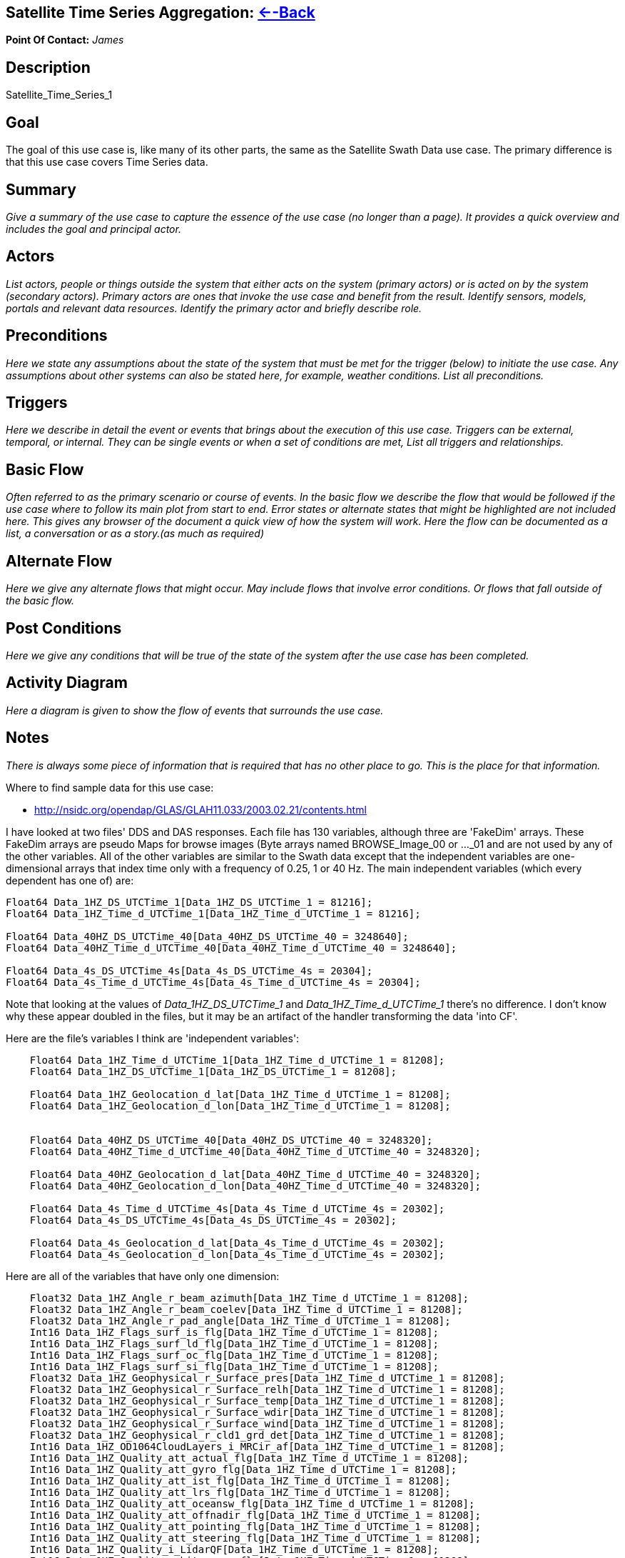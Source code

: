 //= Satellite Time Series Aggregation - OPeNDAP Documentation
//:Leonard Porrello <lporrel@gmail.com>:
//{docdate}
//:numbered:
//:toc:

== Satellite Time Series Aggregation: link:../index.php/Use_cases_for_swath_and_time_series_aggregation[<--Back]

*Point Of Contact:* _James_

== Description

Satellite_Time_Series_1

== Goal

The goal of this use case is, like many of its other parts, the same as
the Satellite Swath Data use case. The primary difference is that this
use case covers Time Series data.

== Summary

_Give a summary of the use case to capture the essence of the use case
(no longer than a page). It provides a quick overview and includes the
goal and principal actor._

== Actors

_List actors, people or things outside the system that either acts on
the system (primary actors) or is acted on by the system (secondary
actors). Primary actors are ones that invoke the use case and benefit
from the result. Identify sensors, models, portals and relevant data
resources. Identify the primary actor and briefly describe role._

== Preconditions

_Here we state any assumptions about the state of the system that must
be met for the trigger (below) to initiate the use case. Any assumptions
about other systems can also be stated here, for example, weather
conditions. List all preconditions._

== Triggers

_Here we describe in detail the event or events that brings about the
execution of this use case. Triggers can be external, temporal, or
internal. They can be single events or when a set of conditions are met,
List all triggers and relationships._

== Basic Flow

_Often referred to as the primary scenario or course of events. In the
basic flow we describe the flow that would be followed if the use case
where to follow its main plot from start to end. Error states or
alternate states that might be highlighted are not included here. This
gives any browser of the document a quick view of how the system will
work. Here the flow can be documented as a list, a conversation or as a
story.(as much as required)_

== Alternate Flow

_Here we give any alternate flows that might occur. May include flows
that involve error conditions. Or flows that fall outside of the basic
flow._

== Post Conditions

_Here we give any conditions that will be true of the state of the
system after the use case has been completed._

== Activity Diagram

_Here a diagram is given to show the flow of events that surrounds the
use case._

== Notes

_There is always some piece of information that is required that has no
other place to go. This is the place for that information._

Where to find sample data for this use case:

* http://nsidc.org/opendap/GLAS/GLAH11.033/2003.02.21/contents.html

I have looked at two files' DDS and DAS responses. Each file has 130
variables, although three are 'FakeDim' arrays. These FakeDim arrays are
pseudo Maps for browse images (Byte arrays named BROWSE_Image_00 or
..._01 and are not used by any of the other variables. All of the other
variables are similar to the Swath data except that the independent
variables are one-dimensional arrays that index time only with a
frequency of 0.25, 1 or 40 Hz. The main independent variables (which
every dependent has one of) are:

---------------------------------------------------------------------------
Float64 Data_1HZ_DS_UTCTime_1[Data_1HZ_DS_UTCTime_1 = 81216];
Float64 Data_1HZ_Time_d_UTCTime_1[Data_1HZ_Time_d_UTCTime_1 = 81216];
 
Float64 Data_40HZ_DS_UTCTime_40[Data_40HZ_DS_UTCTime_40 = 3248640];
Float64 Data_40HZ_Time_d_UTCTime_40[Data_40HZ_Time_d_UTCTime_40 = 3248640];

Float64 Data_4s_DS_UTCTime_4s[Data_4s_DS_UTCTime_4s = 20304];
Float64 Data_4s_Time_d_UTCTime_4s[Data_4s_Time_d_UTCTime_4s = 20304];
---------------------------------------------------------------------------

Note that looking at the values of _Data_1HZ_DS_UTCTime_1_ and
_Data_1HZ_Time_d_UTCTime_1_ there's no difference. I don't know why
these appear doubled in the files, but it may be an artifact of the
handler transforming the data 'into CF'.

Here are the file's variables I think are 'independent variables':

-------------------------------------------------------------------------------
    Float64 Data_1HZ_Time_d_UTCTime_1[Data_1HZ_Time_d_UTCTime_1 = 81208];
    Float64 Data_1HZ_DS_UTCTime_1[Data_1HZ_DS_UTCTime_1 = 81208];

    Float64 Data_1HZ_Geolocation_d_lat[Data_1HZ_Time_d_UTCTime_1 = 81208];
    Float64 Data_1HZ_Geolocation_d_lon[Data_1HZ_Time_d_UTCTime_1 = 81208];


    Float64 Data_40HZ_DS_UTCTime_40[Data_40HZ_DS_UTCTime_40 = 3248320];
    Float64 Data_40HZ_Time_d_UTCTime_40[Data_40HZ_Time_d_UTCTime_40 = 3248320];

    Float64 Data_40HZ_Geolocation_d_lat[Data_40HZ_Time_d_UTCTime_40 = 3248320];
    Float64 Data_40HZ_Geolocation_d_lon[Data_40HZ_Time_d_UTCTime_40 = 3248320];

    Float64 Data_4s_Time_d_UTCTime_4s[Data_4s_Time_d_UTCTime_4s = 20302];
    Float64 Data_4s_DS_UTCTime_4s[Data_4s_DS_UTCTime_4s = 20302];

    Float64 Data_4s_Geolocation_d_lat[Data_4s_Time_d_UTCTime_4s = 20302];
    Float64 Data_4s_Geolocation_d_lon[Data_4s_Time_d_UTCTime_4s = 20302];
-------------------------------------------------------------------------------

Here are all of the variables that have only one dimension:

---------------------------------------------------------------------------------------------------
    Float32 Data_1HZ_Angle_r_beam_azimuth[Data_1HZ_Time_d_UTCTime_1 = 81208];
    Float32 Data_1HZ_Angle_r_beam_coelev[Data_1HZ_Time_d_UTCTime_1 = 81208];
    Float32 Data_1HZ_Angle_r_pad_angle[Data_1HZ_Time_d_UTCTime_1 = 81208];
    Int16 Data_1HZ_Flags_surf_is_flg[Data_1HZ_Time_d_UTCTime_1 = 81208];
    Int16 Data_1HZ_Flags_surf_ld_flg[Data_1HZ_Time_d_UTCTime_1 = 81208];
    Int16 Data_1HZ_Flags_surf_oc_flg[Data_1HZ_Time_d_UTCTime_1 = 81208];
    Int16 Data_1HZ_Flags_surf_si_flg[Data_1HZ_Time_d_UTCTime_1 = 81208];
    Float32 Data_1HZ_Geophysical_r_Surface_pres[Data_1HZ_Time_d_UTCTime_1 = 81208];
    Float32 Data_1HZ_Geophysical_r_Surface_relh[Data_1HZ_Time_d_UTCTime_1 = 81208];
    Float32 Data_1HZ_Geophysical_r_Surface_temp[Data_1HZ_Time_d_UTCTime_1 = 81208];
    Float32 Data_1HZ_Geophysical_r_Surface_wdir[Data_1HZ_Time_d_UTCTime_1 = 81208];
    Float32 Data_1HZ_Geophysical_r_Surface_wind[Data_1HZ_Time_d_UTCTime_1 = 81208];
    Float32 Data_1HZ_Geophysical_r_cld1_grd_det[Data_1HZ_Time_d_UTCTime_1 = 81208];
    Int16 Data_1HZ_OD1064CloudLayers_i_MRCir_af[Data_1HZ_Time_d_UTCTime_1 = 81208];
    Int16 Data_1HZ_Quality_att_actual_flg[Data_1HZ_Time_d_UTCTime_1 = 81208];
    Int16 Data_1HZ_Quality_att_gyro_flg[Data_1HZ_Time_d_UTCTime_1 = 81208];
    Int16 Data_1HZ_Quality_att_ist_flg[Data_1HZ_Time_d_UTCTime_1 = 81208];
    Int16 Data_1HZ_Quality_att_lrs_flg[Data_1HZ_Time_d_UTCTime_1 = 81208];
    Int16 Data_1HZ_Quality_att_oceansw_flg[Data_1HZ_Time_d_UTCTime_1 = 81208];
    Int16 Data_1HZ_Quality_att_offnadir_flg[Data_1HZ_Time_d_UTCTime_1 = 81208];
    Int16 Data_1HZ_Quality_att_pointing_flg[Data_1HZ_Time_d_UTCTime_1 = 81208];
    Int16 Data_1HZ_Quality_att_steering_flg[Data_1HZ_Time_d_UTCTime_1 = 81208];
    Int16 Data_1HZ_Quality_i_LidarQF[Data_1HZ_Time_d_UTCTime_1 = 81208];
    Int16 Data_1HZ_Quality_orbit_array_flg[Data_1HZ_Time_d_UTCTime_1 = 81208];
    Int16 Data_1HZ_Quality_orbit_att_flg[Data_1HZ_Time_d_UTCTime_1 = 81208];
    Int16 Data_1HZ_Quality_orbit_gps_flg[Data_1HZ_Time_d_UTCTime_1 = 81208];
    Int16 Data_1HZ_Quality_orbit_man_flg[Data_1HZ_Time_d_UTCTime_1 = 81208];
    Int16 Data_1HZ_Quality_orbit_model_flg[Data_1HZ_Time_d_UTCTime_1 = 81208];
    Int16 Data_1HZ_Quality_orbit_pred_flg[Data_1HZ_Time_d_UTCTime_1 = 81208];
    Int16 Data_1HZ_RangeDelay_i_blow_snow_conf[Data_1HZ_Time_d_UTCTime_1 = 81208];
    Int16 Data_1HZ_RangeDelay_i_cld1_mswf[Data_1HZ_Time_d_UTCTime_1 = 81208];
    Float32 Data_1HZ_RangeDelay_r_bs_erd[Data_1HZ_Time_d_UTCTime_1 = 81208];
    Float32 Data_1HZ_RangeDelay_r_erd[Data_1HZ_Time_d_UTCTime_1 = 81208];
    Float32 Data_1HZ_RangeDelay_r_pse[Data_1HZ_Time_d_UTCTime_1 = 81208];
    Float32 Data_1HZ_RangeDelay_r_rdu[Data_1HZ_Time_d_UTCTime_1 = 81208];
    Float32 Data_1HZ_RangeDelay_r_reflCor_atm[Data_1HZ_Time_d_UTCTime_1 = 81208];
    Float32 Data_1HZ_RangeDelay_r_reflct_1064msf_1hz[Data_1HZ_Time_d_UTCTime_1 = 81208];
    Float32 Data_1HZ_RangeDelay_r_reflct_1064od_1hz_cor[Data_1HZ_Time_d_UTCTime_1 = 81208];
    Float32 Data_1HZ_RangeDelay_r_reflct_pristine_1hz[Data_1HZ_Time_d_UTCTime_1 = 81208];
    Float32 Data_1HZ_Reflectivity_r_SolAng[Data_1HZ_Time_d_UTCTime_1 = 81208];
    Int32 Data_1HZ_Time_i_rec_ndx[Data_1HZ_Time_d_UTCTime_1 = 81208];

    Float32 Data_40HZ_OpticalDepth_r_reflct_1064msf_40hz[Data_40HZ_Time_d_UTCTime_40 = 3248320];
    Float32 Data_40HZ_OpticalDepth_r_reflct_1064od_40hz_cor[Data_40HZ_Time_d_UTCTime_40 = 3248320];
    Int32 Data_40HZ_Time_i_rec_ndx[Data_40HZ_Time_d_UTCTime_40 = 3248320];
    Int32 Data_40HZ_Time_i_shot_count[Data_40HZ_Time_d_UTCTime_40 = 3248320];

    Int16 Data_4s_LowResAerosol_OD_i_aod_flg_4s[Data_4s_Time_d_UTCTime_4s = 20302];
    Int16 Data_4s_LowResAerosol_OD_i_pbl4_qf[Data_4s_Time_d_UTCTime_4s = 20302];
    Int16 Data_4s_LowResAerosol_OD_i_pbl4_uf[Data_4s_Time_d_UTCTime_4s = 20302];
    Float32 Data_4s_LowResAerosol_OD_r_aod_4s[Data_4s_Time_d_UTCTime_4s = 20302];
    Float32 Data_4s_PBL4_od_r_Aer_PBL_LR_grd_det[Data_4s_Time_d_UTCTime_4s = 20302];
    Float32 Data_4s_PBL4_od_r_Aer_PBL_LR_pres[Data_4s_Time_d_UTCTime_4s = 20302];
    Float32 Data_4s_PBL4_od_r_Aer_PBL_LR_relh[Data_4s_Time_d_UTCTime_4s = 20302];
    Float32 Data_4s_PBL4_od_r_Aer_PBL_LR_temp[Data_4s_Time_d_UTCTime_4s = 20302];
    Float32 Data_4s_PBL4_od_r_aer4_ht[Data_4s_Time_d_UTCTime_4s = 20302];
    Float32 Data_4s_PBL4_od_r_pbl4_od[Data_4s_Time_d_UTCTime_4s = 20302];
    Int16 Data_4s_Flags_i_AttFlg3[Data_4s_Time_d_UTCTime_4s = 20302];
    Int16 Data_4s_Time_ddelay_flg[Data_4s_Time_d_UTCTime_4s = 20302];
    Int16 Data_4s_Time_gps_time_flg[Data_4s_Time_d_UTCTime_4s = 20302];
    Int32 Data_4s_Time_i_rec_ndx[Data_4s_Time_d_UTCTime_4s = 20302];
    Int16 Data_4s_Time_peaktp_flg[Data_4s_Time_d_UTCTime_4s = 20302];
    Int16 Data_4s_Time_pl_timing_flg[Data_4s_Time_d_UTCTime_4s = 20302];
    Int16 Data_4s_Time_shot_time_flg[Data_4s_Time_d_UTCTime_4s = 20302];
---------------------------------------------------------------------------------------------------

And here are the dependent variables with two independent
variables/dimensions:

------------------------------------------------------------------------------------------------------------------------------
    Float32 Data_1HZ_OD532CloudLayer_r_MRg_cldtop_pres[Data_1HZ_Time_d_UTCTime_1 = 81208][Data_1HZ_DS_Cloud_Layer_10 = 10];
    Float32 Data_1HZ_OD532CloudLayer_r_cld1_bot[Data_1HZ_Time_d_UTCTime_1 = 81208][Data_1HZ_DS_Cloud_Layer_10 = 10];
    Int16 Data_1HZ_OD532CloudLayer_i_cld1_qf[Data_1HZ_Time_d_UTCTime_1 = 81208][Data_1HZ_DS_Cloud_Layer_10 = 10];
    Float32 Data_1HZ_OD532CloudLayer_r_cld1_top[Data_1HZ_Time_d_UTCTime_1 = 81208][Data_1HZ_DS_Cloud_Layer_10 = 10];
    Float32 Data_1HZ_OD532CloudLayer_r_cld1_msf[Data_1HZ_Time_d_UTCTime_1 = 81208][Data_1HZ_DS_Cloud_Layer_10 = 10];
    Int16 Data_1HZ_OD532CloudLayer_i_cld1_uf[Data_1HZ_Time_d_UTCTime_1 = 81208][Data_1HZ_DS_Cloud_Layer_10 = 10];
    Float32 Data_1HZ_OD532CloudLayer_r_MRg_cldtop_temp[Data_1HZ_Time_d_UTCTime_1 = 81208][Data_1HZ_DS_Cloud_Layer_10 = 10];
    Float32 Data_1HZ_OD532CloudLayer_r_cld1_od[Data_1HZ_Time_d_UTCTime_1 = 81208][Data_1HZ_DS_Cloud_Layer_10 = 10];
    Float32 Data_1HZ_OD532CloudLayer_r_MRg_cldbot_pres[Data_1HZ_Time_d_UTCTime_1 = 81208][Data_1HZ_DS_Cloud_Layer_10 = 10];
    Float32 Data_1HZ_OD532CloudLayer_r_MRg_cldbot_relh[Data_1HZ_Time_d_UTCTime_1 = 81208][Data_1HZ_DS_Cloud_Layer_10 = 10];
    Float32 Data_1HZ_OD532CloudLayer_r_MRg_cldbot_temp[Data_1HZ_Time_d_UTCTime_1 = 81208][Data_1HZ_DS_Cloud_Layer_10 = 10];
    Float32 Data_1HZ_OD532CloudLayer_r_MRg_cldtop_relh[Data_1HZ_Time_d_UTCTime_1 = 81208][Data_1HZ_DS_Cloud_Layer_10 = 10];
    Float32 Data_1HZ_OD1064CloudLayers_r_MRir_cldbot_pres[Data_1HZ_Time_d_UTCTime_1 = 81208][Data_1HZ_DS_Cloud_Layer_10 = 10];
    Float32 Data_1HZ_OD1064CloudLayers_r_MRir_cldtop_relh[Data_1HZ_Time_d_UTCTime_1 = 81208][Data_1HZ_DS_Cloud_Layer_10 = 10];
    Float32 Data_1HZ_OD1064CloudLayers_r_cld_ir_OD[Data_1HZ_Time_d_UTCTime_1 = 81208][Data_1HZ_DS_Cloud_Layer_10 = 10];
    Float32 Data_1HZ_OD1064CloudLayers_r_MRir_cld_bot[Data_1HZ_Time_d_UTCTime_1 = 81208][Data_1HZ_DS_Cloud_Layer_10 = 10];
    Float32 Data_1HZ_OD1064CloudLayers_r_MRir_cldbot_relh[Data_1HZ_Time_d_UTCTime_1 = 81208][Data_1HZ_DS_Cloud_Layer_10 = 10];
    Float32 Data_1HZ_OD1064CloudLayers_r_MRir_cldtop_pres[Data_1HZ_Time_d_UTCTime_1 = 81208][Data_1HZ_DS_Cloud_Layer_10 = 10];
    Int16 Data_1HZ_OD1064CloudLayers_i_MRir_QAFlag[Data_1HZ_Time_d_UTCTime_1 = 81208][Data_1HZ_DS_Cloud_Layer_10 = 10];
    Float32 Data_1HZ_OD1064CloudLayers_r_MRir_cldbot_temp[Data_1HZ_Time_d_UTCTime_1 = 81208][Data_1HZ_DS_Cloud_Layer_10 = 10];
    Float32 Data_1HZ_OD1064CloudLayers_r_MRir_cldtop_temp[Data_1HZ_Time_d_UTCTime_1 = 81208][Data_1HZ_DS_Cloud_Layer_10 = 10];
    Float32 Data_1HZ_OD1064CloudLayers_r_MRir_cld_top[Data_1HZ_Time_d_UTCTime_1 = 81208][Data_1HZ_DS_Cloud_Layer_10 = 10];
    Float32 Data_4s_LowResAerosol_OD_r_aer4_aod_ratio[Data_4s_Time_d_UTCTime_4s = 20302][Data_4s_DS_Cloud_Layer_9 = 9];
    Float32 Data_4s_LowResAerosol_OD_r_aer4_top[Data_4s_Time_d_UTCTime_4s = 20302][Data_4s_DS_Cloud_Layer_8 = 8];
    Float32 Data_4s_LowResAerosol_OD_r_aer4_msf[Data_4s_Time_d_UTCTime_4s = 20302][Data_4s_DS_Cloud_Layer_9 = 9];
    Float32 Data_4s_LowResAerosol_OD_r_aer4_sval1[Data_4s_Time_d_UTCTime_4s = 20302][Data_4s_DS_Cloud_Layer_9 = 9];
    Int16 Data_4s_LowResAerosol_OD_i_aer4_uf[Data_4s_Time_d_UTCTime_4s = 20302][Data_4s_DS_Cloud_Layer_8 = 8];
    Float32 Data_4s_LowResAerosol_OD_r_Aer_bot_pres[Data_4s_Time_d_UTCTime_4s = 20302][Data_4s_DS_Cloud_Layer_9 = 9];
    Int16 Data_4s_LowResAerosol_OD_i_aer4_sval_uf[Data_4s_Time_d_UTCTime_4s = 20302][Data_4s_DS_Cloud_Layer_9 = 9];
    Float32 Data_4s_LowResAerosol_OD_r_Aer_top_temp[Data_4s_Time_d_UTCTime_4s = 20302][Data_4s_DS_Cloud_Layer_9 = 9];
    Float32 Data_4s_LowResAerosol_OD_r_Aer_bot_relh[Data_4s_Time_d_UTCTime_4s = 20302][Data_4s_DS_Cloud_Layer_9 = 9];
    Float32 Data_4s_LowResAerosol_OD_r_Aer_bot_temp[Data_4s_Time_d_UTCTime_4s = 20302][Data_4s_DS_Cloud_Layer_9 = 9];
    Float32 Data_4s_LowResAerosol_OD_r_Aer_top_pres[Data_4s_Time_d_UTCTime_4s = 20302][Data_4s_DS_Cloud_Layer_9 = 9];
    Float32 Data_4s_LowResAerosol_OD_r_aer4_bot[Data_4s_Time_d_UTCTime_4s = 20302][Data_4s_DS_Cloud_Layer_8 = 8];
    Float32 Data_4s_LowResAerosol_OD_r_aer4_sval_ratio[Data_4s_Time_d_UTCTime_4s = 20302][Data_4s_DS_Cloud_Layer_9 = 9];
    Float32 Data_4s_LowResAerosol_OD_r_aer4_od[Data_4s_Time_d_UTCTime_4s = 20302][Data_4s_DS_Cloud_Layer_8 = 8];
    Int16 Data_4s_LowResAerosol_OD_i_aer4_qf[Data_4s_Time_d_UTCTime_4s = 20302][Data_4s_DS_Cloud_Layer_8 = 8];
    Float32 Data_4s_LowResAerosol_OD_r_Aer_top_relh[Data_4s_Time_d_UTCTime_4s = 20302][Data_4s_DS_Cloud_Layer_9 = 9];
    Float32 Data_4s_Aerosol1064_OD_r_Aer_ir_top[Data_4s_Time_d_UTCTime_4s = 20302][Data_4s_DS_Cloud_Layer_2 = 2];
    Float32 Data_4s_Aerosol1064_OD_r_Aer_ir_top_pres[Data_4s_Time_d_UTCTime_4s = 20302][Data_4s_DS_Cloud_Layer_2 = 2];
    Float32 Data_4s_Aerosol1064_OD_r_Aer_ir_top_temp[Data_4s_Time_d_UTCTime_4s = 20302][Data_4s_DS_Cloud_Layer_2 = 2];
    Float32 Data_4s_Aerosol1064_OD_r_Aer_ir_bot_relh[Data_4s_Time_d_UTCTime_4s = 20302][Data_4s_DS_Cloud_Layer_2 = 2];
    Float32 Data_4s_Aerosol1064_OD_r_Aer_ir_bot_pres[Data_4s_Time_d_UTCTime_4s = 20302][Data_4s_DS_Cloud_Layer_2 = 2];
    Float32 Data_4s_Aerosol1064_OD_r_Aer_ir_top_relh[Data_4s_Time_d_UTCTime_4s = 20302][Data_4s_DS_Cloud_Layer_2 = 2];
    Float32 Data_4s_Aerosol1064_OD_r_Aer_ir_OD[Data_4s_Time_d_UTCTime_4s = 20302][Data_4s_DS_Cloud_Layer_2 = 2];
    Float32 Data_4s_Aerosol1064_OD_r_Aer_ir_bot_temp[Data_4s_Time_d_UTCTime_4s = 20302][Data_4s_DS_Cloud_Layer_2 = 2];
    Float32 Data_4s_Aerosol1064_OD_r_Aer_ir_bot[Data_4s_Time_d_UTCTime_4s = 20302][Data_4s_DS_Cloud_Layer_2 = 2];
------------------------------------------------------------------------------------------------------------------------------

== Resources

_In order to support the capabilities described in this Use Case, a set
of resources must be available and/or configured. These resources
include data and services, and the systems that offer them. This section
will call out examples of these resources._

[cols=",,,,",]
|=======================================================================
|Resource |Owner |Description |Availability |Source System

|_name_ |_Organization that owns/ manages resource_ |_Short description
of the resource_ |_How often the resource is available_ |_Name of system
which provides resource_
|=======================================================================
